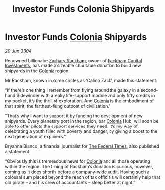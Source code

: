 :PROPERTIES:
:ID:       5b04af33-be4c-4bd2-876c-1e78f48d36ab
:END:
#+title: Investor Funds Colonia Shipyards
#+filetags: :Federation:3304:galnet:

* Investor Funds [[id:ba6c6359-137b-4f86-ad93-f8ae56b0ad34][Colonia]] Shipyards

/20 Jun 3304/

Renowned billionaire [[id:e26683e6-6b19-4671-8676-f333bd5e8ff7][Zachary Rackham]], owner of [[id:83c8d091-0fde-4836-b6bc-668b9a221207][Rackham Capital Investments]], has made a sizeable charitable donation to build new shipyards in the [[id:ba6c6359-137b-4f86-ad93-f8ae56b0ad34][Colonia]] region. 

Mr Rackham, known in some circles as ‘Calico Zack’, made this statement: 

“If there’s one thing I remember from flying around the galaxy in a second-hand Sidewinder with a leaky life-support module and only fifty credits in my pocket, it’s the thrill of exploration. And [[id:ba6c6359-137b-4f86-ad93-f8ae56b0ad34][Colonia]] is the embodiment of that spirit, the farthest-flung outpost of civilisation.” 

“That’s why I want to support it by funding the development of new shipyards. Every planetary port in the region, bar [[id:ba6c6359-137b-4f86-ad93-f8ae56b0ad34][Colonia]] Hub, will soon be able to offer pilots the support services they need. It’s my way of celebrating a youth filled with poverty and danger, by giving a boost to the next generation of explorers.” 

Bryanna Blanco, a financial journalist for [[id:be5df73c-519d-45ed-a541-9b70bc8ae97c][The Federal Times]], also published a statement: 

“Obviously this is tremendous news for [[id:ba6c6359-137b-4f86-ad93-f8ae56b0ad34][Colonia]] and all those operating within the region. The timing of Rackham’s donation is curious, however, coming as it does shortly before a company-wide audit. Having such a colossal sum placed beyond the reach of tax officials will certainly help that old pirate – and his crew of accountants – sleep better at night.”
